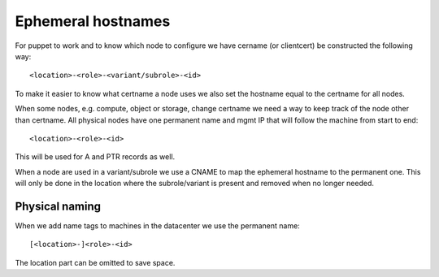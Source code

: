 =====================
 Ephemeral hostnames
=====================

For puppet to work and to know which node to configure we have cername
(or clientcert) be constructed the following way::

  <location>-<role>-<variant/subrole>-<id>

To make it easier to know what certname a node uses we also set the hostname
equal to the certname for all nodes.

When some nodes, e.g. compute, object or storage, change certname we need a way
to keep track of the node other than certname. All physical nodes have one
permanent name and mgmt IP that will follow the machine from start to end::

  <location>-<role>-<id>

This will be used for A and PTR records as well.

When a node are used in a variant/subrole we use a CNAME to map the ephemeral
hostname to the permanent one. This will only be done in the location where
the subrole/variant is present and removed when no longer needed.


Physical naming
===============

When we add name tags to machines in the datacenter we use the permanent name::

  [<location>-]<role>-<id>

The location part can be omitted to save space.
